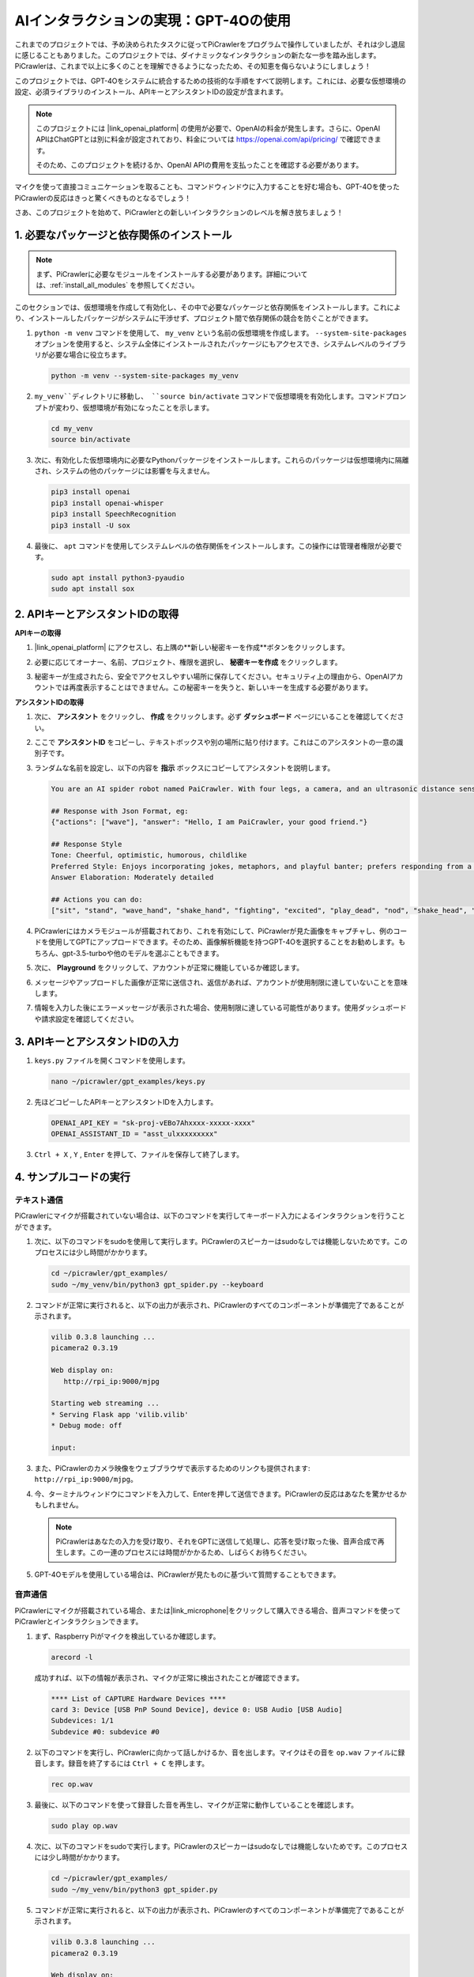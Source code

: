 AIインタラクションの実現：GPT-4Oの使用
=====================================================

これまでのプロジェクトでは、予め決められたタスクに従ってPiCrawlerをプログラムで操作していましたが、それは少し退屈に感じることもありました。このプロジェクトでは、ダイナミックなインタラクションの新たな一歩を踏み出します。PiCrawlerは、これまで以上に多くのことを理解できるようになったため、その知恵を侮らないようにしましょう！

このプロジェクトでは、GPT-4Oをシステムに統合するための技術的な手順をすべて説明します。これには、必要な仮想環境の設定、必須ライブラリのインストール、APIキーとアシスタントIDの設定が含まれます。

.. note::

   このプロジェクトには |link_openai_platform| の使用が必要で、OpenAIの料金が発生します。さらに、OpenAI APIはChatGPTとは別に料金が設定されており、料金については https://openai.com/api/pricing/ で確認できます。

   そのため、このプロジェクトを続けるか、OpenAI APIの費用を支払ったことを確認する必要があります。

マイクを使って直接コミュニケーションを取ることも、コマンドウィンドウに入力することを好む場合も、GPT-4Oを使ったPiCrawlerの反応はきっと驚くべきものとなるでしょう！

さあ、このプロジェクトを始めて、PiCrawlerとの新しいインタラクションのレベルを解き放ちましょう！

1. 必要なパッケージと依存関係のインストール
--------------------------------------------------------------

.. note::

   まず、PiCrawlerに必要なモジュールをインストールする必要があります。詳細については、:ref:`install_all_modules` を参照してください。

このセクションでは、仮想環境を作成して有効化し、その中で必要なパッケージと依存関係をインストールします。これにより、インストールしたパッケージがシステムに干渉せず、プロジェクト間で依存関係の競合を防ぐことができます。

#. ``python -m venv`` コマンドを使用して、 ``my_venv`` という名前の仮想環境を作成します。 ``--system-site-packages`` オプションを使用すると、システム全体にインストールされたパッケージにもアクセスでき、システムレベルのライブラリが必要な場合に役立ちます。

   .. code-block:: shell

      python -m venv --system-site-packages my_venv

#. ``my_venv``ディレクトリに移動し、 ``source bin/activate`` コマンドで仮想環境を有効化します。コマンドプロンプトが変わり、仮想環境が有効になったことを示します。

   .. code-block:: shell

      cd my_venv
      source bin/activate

#. 次に、有効化した仮想環境内に必要なPythonパッケージをインストールします。これらのパッケージは仮想環境内に隔離され、システムの他のパッケージには影響を与えません。

   .. code-block:: shell

      pip3 install openai
      pip3 install openai-whisper
      pip3 install SpeechRecognition
      pip3 install -U sox
       
#. 最後に、 ``apt`` コマンドを使用してシステムレベルの依存関係をインストールします。この操作には管理者権限が必要です。

   .. code-block:: shell

      sudo apt install python3-pyaudio
      sudo apt install sox

2. APIキーとアシスタントIDの取得
-----------------------------------------

**APIキーの取得**

#. |link_openai_platform| にアクセスし、右上隅の**新しい秘密キーを作成**ボタンをクリックします。

   .. image:: img/apt_create_api_key.png
      :width: 700
      :align: center

#. 必要に応じてオーナー、名前、プロジェクト、権限を選択し、 **秘密キーを作成** をクリックします。

   .. image:: img/apt_create_api_key2.png
      :width: 700
      :align: center

#. 秘密キーが生成されたら、安全でアクセスしやすい場所に保存してください。セキュリティ上の理由から、OpenAIアカウントでは再度表示することはできません。この秘密キーを失うと、新しいキーを生成する必要があります。

   .. image:: img/apt_create_api_key_copy.png
      :width: 700
      :align: center

**アシスタントIDの取得**

#. 次に、 **アシスタント** をクリックし、 **作成** をクリックします。必ず **ダッシュボード** ページにいることを確認してください。

   .. image:: img/apt_create_assistant.png
      :width: 700
      :align: center

#. ここで **アシスタントID** をコピーし、テキストボックスや別の場所に貼り付けます。これはこのアシスタントの一意の識別子です。

   .. image:: img/apt_create_assistant_id.png
      :width: 700
      :align: center

#. ランダムな名前を設定し、以下の内容を **指示** ボックスにコピーしてアシスタントを説明します。

   .. image:: img/apt_create_assistant_instructions.png
      :width: 700
      :align: center

   .. code-block::

      You are an AI spider robot named PaiCrawler. With four legs, a camera, and an ultrasonic distance sensor, you can interact with people through conversations and respond appropriately to different scenarios.

      ## Response with Json Format, eg:
      {"actions": ["wave"], "answer": "Hello, I am PaiCrawler, your good friend."}

      ## Response Style
      Tone: Cheerful, optimistic, humorous, childlike
      Preferred Style: Enjoys incorporating jokes, metaphors, and playful banter; prefers responding from a robotic perspective
      Answer Elaboration: Moderately detailed

      ## Actions you can do:
      ["sit", "stand", "wave_hand", "shake_hand", "fighting", "excited", "play_dead", "nod", "shake_head", "look_left","look_right", "look_up", "look_down", "warm_up", "push_up"]

#. PiCrawlerにはカメラモジュールが搭載されており、これを有効にして、PiCrawlerが見た画像をキャプチャし、例のコードを使用してGPTにアップロードできます。そのため、画像解析機能を持つGPT-4Oを選択することをお勧めします。もちろん、gpt-3.5-turboや他のモデルを選ぶこともできます。

   .. image:: img/apt_create_assistant_model.png
      :width: 700
      :align: center

#. 次に、 **Playground** をクリックして、アカウントが正常に機能しているか確認します。

   .. image:: img/apt_playground.png

#. メッセージやアップロードした画像が正常に送信され、返信があれば、アカウントが使用制限に達していないことを意味します。

   .. image:: img/apt_playground_40.png
      :width: 700
      :align: center

#. 情報を入力した後にエラーメッセージが表示された場合、使用制限に達している可能性があります。使用ダッシュボードや請求設定を確認してください。

   .. image:: img/apt_playground_40mini_3.5.png
      :width: 700
      :align: center

3. APIキーとアシスタントIDの入力
--------------------------------------------------

#. ``keys.py`` ファイルを開くコマンドを使用します。

   .. code-block:: shell

      nano ~/picrawler/gpt_examples/keys.py

#. 先ほどコピーしたAPIキーとアシスタントIDを入力します。

   .. code-block:: shell

      OPENAI_API_KEY = "sk-proj-vEBo7Ahxxxx-xxxxx-xxxx"
      OPENAI_ASSISTANT_ID = "asst_ulxxxxxxxxx"

#. ``Ctrl + X`` , ``Y`` , ``Enter`` を押して、ファイルを保存して終了します。

4. サンプルコードの実行
----------------------------------
テキスト通信
^^^^^^^^^^^^^^^^^^^^^^^^^^

PiCrawlerにマイクが搭載されていない場合は、以下のコマンドを実行してキーボード入力によるインタラクションを行うことができます。

#. 次に、以下のコマンドをsudoを使用して実行します。PiCrawlerのスピーカーはsudoなしでは機能しないためです。このプロセスには少し時間がかかります。

   .. code-block:: shell

      cd ~/picrawler/gpt_examples/
      sudo ~/my_venv/bin/python3 gpt_spider.py --keyboard

#. コマンドが正常に実行されると、以下の出力が表示され、PiCrawlerのすべてのコンポーネントが準備完了であることが示されます。

   .. code-block:: shell

      vilib 0.3.8 launching ...
      picamera2 0.3.19

      Web display on:
         http://rpi_ip:9000/mjpg

      Starting web streaming ...
      * Serving Flask app 'vilib.vilib'
      * Debug mode: off

      input:

#. また、PiCrawlerのカメラ映像をウェブブラウザで表示するためのリンクも提供されます: ``http://rpi_ip:9000/mjpg``。

   .. image:: img/apt_ip_camera.png
      :width: 700
      :align: center

#. 今、ターミナルウィンドウにコマンドを入力して、Enterを押して送信できます。PiCrawlerの反応はあなたを驚かせるかもしれません。

   .. note::
      
      PiCrawlerはあなたの入力を受け取り、それをGPTに送信して処理し、応答を受け取った後、音声合成で再生します。この一連のプロセスには時間がかかるため、しばらくお待ちください。

   .. image:: img/apt_keyboard_input.png
      :width: 700
      :align: center

#. GPT-4Oモデルを使用している場合は、PiCrawlerが見たものに基づいて質問することもできます。

音声通信
^^^^^^^^^^^^^^^^^^^^^^^^

PiCrawlerにマイクが搭載されている場合、または|link_microphone|をクリックして購入できる場合、音声コマンドを使ってPiCrawlerとインタラクションできます。

#. まず、Raspberry Piがマイクを検出しているか確認します。

   .. code-block:: shell

      arecord -l

   成功すれば、以下の情報が表示され、マイクが正常に検出されたことが確認できます。

   .. code-block:: 
      
      **** List of CAPTURE Hardware Devices ****
      card 3: Device [USB PnP Sound Device], device 0: USB Audio [USB Audio]
      Subdevices: 1/1
      Subdevice #0: subdevice #0

#. 以下のコマンドを実行し、PiCrawlerに向かって話しかけるか、音を出します。マイクはその音を ``op.wav`` ファイルに録音します。録音を終了するには ``Ctrl + C`` を押します。

   .. code-block:: shell

      rec op.wav

#. 最後に、以下のコマンドを使って録音した音を再生し、マイクが正常に動作していることを確認します。

   .. code-block:: shell

      sudo play op.wav

#. 次に、以下のコマンドをsudoで実行します。PiCrawlerのスピーカーはsudoなしでは機能しないためです。このプロセスには少し時間がかかります。

   .. code-block:: shell

      cd ~/picrawler/gpt_examples/
      sudo ~/my_venv/bin/python3 gpt_spider.py

#. コマンドが正常に実行されると、以下の出力が表示され、PiCrawlerのすべてのコンポーネントが準備完了であることが示されます。

   .. code-block:: shell
      
      vilib 0.3.8 launching ...
      picamera2 0.3.19

      Web display on:
         http://rpi_ip:9000/mjpg

      Starting web streaming ...
      * Serving Flask app 'vilib.vilib'
      * Debug mode: off

      listening ...

#. PiCrawlerのカメラ映像をウェブブラウザで表示するためのリンクも提供されます: ``http://rpi_ip:9000/mjpg``。

   .. image:: img/apt_ip_camera.png
      :width: 700
      :align: center

#. 今、PiCrawlerに話しかけることができ、その反応はあなたを驚かせるかもしれません。

   .. note::
      
      PiCrawlerはあなたの入力を受け取り、それをテキストに変換し、GPTに送信して処理し、応答を受け取った後、音声合成で再生します。この一連のプロセスには時間がかかるため、しばらくお待ちください。

   .. image:: img/apt_speech_input.png
      :width: 700
      :align: center

#. GPT-4Oモデルを使用している場合は、PiCrawlerが見たものに基づいて質問することもできます。

パラメータの変更 [オプション]
-------------------------------------------

``gpt_spider.py`` ファイルで、以下の行を探します。これらのパラメータを変更して、STT（音声認識）言語、TTS（音声合成）の音量ゲイン、音声の役割を設定できます。

* **STT（音声からテキストへの変換）** は、PiCrawlerのマイクが音声をキャプチャし、それをテキストに変換してGPTに送信するプロセスです。変換精度と遅延を改善するために、言語を指定できます。

* **TTS（テキストから音声への変換）** は、GPTのテキスト応答を音声に変換し、それをPiCrawlerのスピーカーで再生するプロセスです。音量ゲインを調整したり、音声の役割を選択したりできます。

.. code-block:: python

   # openai assistant init
   # =================================================================
   openai_helper = OpenAiHelper(OPENAI_API_KEY, OPENAI_ASSISTANT_ID, 'picrawler')

   # LANGUAGE = ['zh', 'en'] # STTの言語コード設定、https://en.wikipedia.org/wiki/List_of_ISO_639_language_codes
   LANGUAGE = []

   VOLUME_DB = 3 # TTSの音量ゲイン、理想的には5dB未満

   # TTS音声役割を選択、"alloy", "echo", "fable", "onyx", "nova", "shimmer"など
   # https://platform.openai.com/docs/guides/text-to-speech/supported-languages
   TTS_VOICE = 'nova'


* ``LANGUAGE`` 変数：

  * 音声認識（STT）の精度と応答速度を改善します。
  * ``LANGUAGE = []`` はすべての言語をサポートしますが、これによりSTTの精度が低下し、遅延が増加する可能性があります。
  * パフォーマンスを向上させるために、 |link_iso_language_code| の言語コードを使用して特定の言語を設定することをお勧めします。

* ``VOLUME_DB`` 変数：

  * TTS出力に適用される音量ゲインを制御します。
  * 値を大きくすると音量が増加しますが、音声歪みを防ぐために5dB未満に設定することをお勧めします。

* ``TTS_VOICE`` 変数：

  * TTS出力の音声役割を選択します。
  * 利用可能なオプション: ``alloy, echo, fable, onyx, nova, shimmer`` 。
  * |link_voice_options| でさまざまな音声を試して、希望するトーンや対象に適したものを見つけてください。現在、利用可能な音声は英語に最適化されています。
